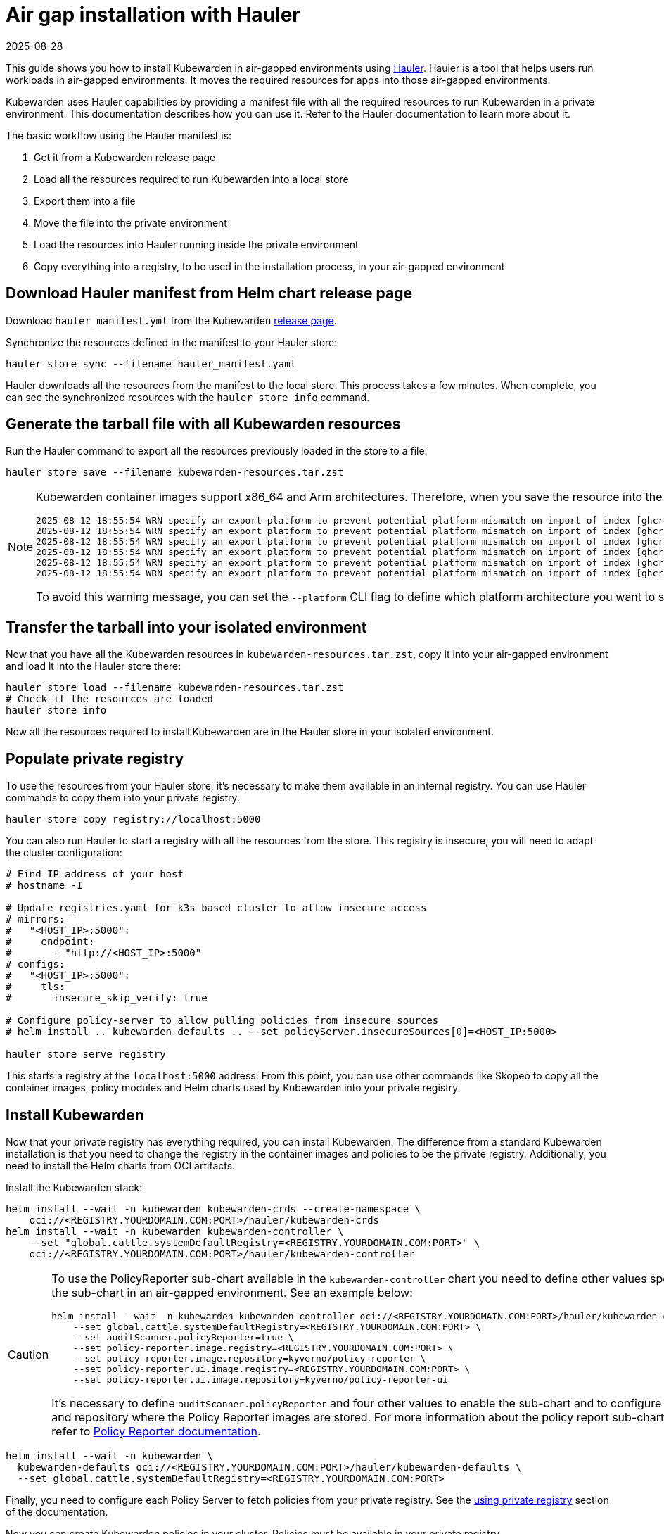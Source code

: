 = Air gap installation with Hauler
:revdate: 2025-08-28
:page-revdate: {revdate}
:description: Configure Kubewarden in air-gapped environments using the Hauler manifest, synchronizing resources from a file into your private environment.
:keywords: kubewarden, kubernetes, air gap installation, hauler
:doc-persona: kubewarden-operator, kubewarden-integrator
:doc-type: howto
:doc-topic: operator-manual, air gap, installation, hauler

This guide shows you how to install Kubewarden in air-gapped environments using
link:https://docs.hauler.dev/docs/intro[Hauler]. Hauler is a tool that helps
users run workloads in air-gapped environments. It moves the required resources
for apps into those air-gapped environments.

Kubewarden uses Hauler capabilities by providing a manifest file with all the
required resources to run Kubewarden in a private environment. This
documentation describes how you can use it. Refer to the Hauler documentation
to learn more about it.

The basic workflow using the Hauler manifest is:

. Get it from a Kubewarden release page
. Load all the resources required to run Kubewarden into a local store
. Export them into a file
. Move the file into the private environment
. Load the resources into Hauler running inside the private environment
. Copy everything into a registry, to be used in the installation process, in
  your air-gapped environment

== Download Hauler manifest from Helm chart release page

Download `hauler_manifest.yml` from the Kubewarden
link:https://github.com/kubewarden/helm-charts/releases/[release page].

Synchronize the resources defined in the manifest to your Hauler store:

[source,shell]
----
hauler store sync --filename hauler_manifest.yaml
----

Hauler downloads all the resources from the manifest to the local store. This
process takes a few minutes. When complete, you can see the synchronized
resources with the `hauler store info` command.

== Generate the tarball file with all Kubewarden resources

Run the Hauler command to export all the resources previously loaded in the
store to a file:

[source,shell]
----
hauler store save --filename kubewarden-resources.tar.zst
----

[NOTE]
====

Kubewarden container images support x86_64 and Arm architectures. Therefore,
when you save the resource into the file, you can see warning messages like
this:

[source,shell]
----
2025-08-12 18:55:54 WRN specify an export platform to prevent potential platform mismatch on import of index [ghcr.io/kyverno/policy-reporter:3.3.3]
2025-08-12 18:55:54 WRN specify an export platform to prevent potential platform mismatch on import of index [ghcr.io/kyverno/policy-reporter-ui:2.4.1]
2025-08-12 18:55:54 WRN specify an export platform to prevent potential platform mismatch on import of index [ghcr.io/kubewarden/policy-server:v1.27.0]
2025-08-12 18:55:54 WRN specify an export platform to prevent potential platform mismatch on import of index [ghcr.io/kubewarden/audit-scanner:v1.27.0]
2025-08-12 18:55:54 WRN specify an export platform to prevent potential platform mismatch on import of index [ghcr.io/rancher/kuberlr-kubectl:v5.0.0]
2025-08-12 18:55:54 WRN specify an export platform to prevent potential platform mismatch on import of index [ghcr.io/kubewarden/kubewarden-controller:v1.27.0]
----

To avoid this warning message, you can set the `--platform` CLI flag to define
which platform architecture you want to save into the file.

====

== Transfer the tarball into your isolated environment

Now that you have all the Kubewarden resources in
`kubewarden-resources.tar.zst`, copy it into your air-gapped environment and
load it into the Hauler store there:

[source,shell]
----
hauler store load --filename kubewarden-resources.tar.zst
# Check if the resources are loaded
hauler store info
----

Now all the resources required to install Kubewarden are in the Hauler store in
your isolated environment.

== Populate private registry

To use the resources from your Hauler store, it's necessary to make them
available in an internal registry. You can use Hauler commands to copy them
into your private registry.

[source,shell]
----
hauler store copy registry://localhost:5000
----

You can also run Hauler to start a registry with all the resources from the
store. This registry is insecure, you will need to adapt the cluster
configuration:

[source,shell]
----
# Find IP address of your host
# hostname -I

# Update registries.yaml for k3s based cluster to allow insecure access
# mirrors:
#   "<HOST_IP>:5000":
#     endpoint:
#       - "http://<HOST_IP>:5000"
# configs:
#   "<HOST_IP>:5000":
#     tls:
#       insecure_skip_verify: true

# Configure policy-server to allow pulling policies from insecure sources
# helm install .. kubewarden-defaults .. --set policyServer.insecureSources[0]=<HOST_IP:5000>

hauler store serve registry
----

This starts a registry at the `localhost:5000` address. From this point, you
can use other commands like Skopeo to copy all the container images, policy
modules and Helm charts used by Kubewarden into your private registry.

== Install Kubewarden

Now that your private registry has everything required, you can install
Kubewarden. The difference from a standard Kubewarden installation is that you
need to change the registry in the container images and policies to be the
private registry. Additionally, you need to install the Helm charts from OCI
artifacts.

Install the Kubewarden stack:

[source,shell]
----
helm install --wait -n kubewarden kubewarden-crds --create-namespace \
    oci://<REGISTRY.YOURDOMAIN.COM:PORT>/hauler/kubewarden-crds
helm install --wait -n kubewarden kubewarden-controller \
    --set "global.cattle.systemDefaultRegistry=<REGISTRY.YOURDOMAIN.COM:PORT>" \
    oci://<REGISTRY.YOURDOMAIN.COM:PORT>/hauler/kubewarden-controller
----

[CAUTION]
====

To use the PolicyReporter sub-chart available in the `kubewarden-controller`
chart you need to define other values specific for the sub-chart in an
air-gapped environment. See an example below:

[source,shell]
----
helm install --wait -n kubewarden kubewarden-controller oci://<REGISTRY.YOURDOMAIN.COM:PORT>/hauler/kubewarden-controller \
    --set global.cattle.systemDefaultRegistry=<REGISTRY.YOURDOMAIN.COM:PORT> \
    --set auditScanner.policyReporter=true \
    --set policy-reporter.image.registry=<REGISTRY.YOURDOMAIN.COM:PORT> \
    --set policy-reporter.image.repository=kyverno/policy-reporter \
    --set policy-reporter.ui.image.registry=<REGISTRY.YOURDOMAIN.COM:PORT> \
    --set policy-reporter.ui.image.repository=kyverno/policy-reporter-ui
----

It's necessary to define `auditScanner.policyReporter` and four other values to
enable the sub-chart and to configure the registry and repository where the
Policy Reporter images are stored. For more information about the policy report
sub-chart values, refer to
link:https://kyverno.github.io/policy-reporter-docs/getting-started/helm.html[Policy
Reporter documentation].

====

[source,shell]
----
helm install --wait -n kubewarden \
  kubewarden-defaults oci://<REGISTRY.YOURDOMAIN.COM:PORT>/hauler/kubewarden-defaults \
  --set global.cattle.systemDefaultRegistry=<REGISTRY.YOURDOMAIN.COM:PORT>
----

Finally, you need to configure each Policy Server to fetch policies from your
private registry. See the xref:/howtos/policy-servers/private-registry[using
private registry] section of the documentation.

Now you can create Kubewarden policies in your cluster. Policies must be
available in your private registry.

[source,yaml]
----
kubectl apply -f - <<EOF
apiVersion: policies.kubewarden.io/v1
kind: ClusterAdmissionPolicy
metadata:
  name: privileged-pods
spec:
  module: registry://<REGISTRY.YOURDOMAIN.COM:PORT>/kubewarden/policies/pod-privileged:v0.2.2
  rules:
  - apiGroups: [""]
    apiVersions: ["v1"]
    resources: ["pods"]
    operations:
    - CREATE
  mutating: false
EOF
----

[CAUTION]
====

`PolicyServer` resources must use the image available in your private registry.
For example:

[source,yaml]
----
apiVersion: policies.kubewarden.io/v1
kind: PolicyServer
metadata:
  name: reserved-instance-for-tenant-a
spec:
  image: <REGISTRY.YOURDOMAIN.COM:PORT>/kubewarden/policy-server:v1.3.0
  replicas:
----

====
